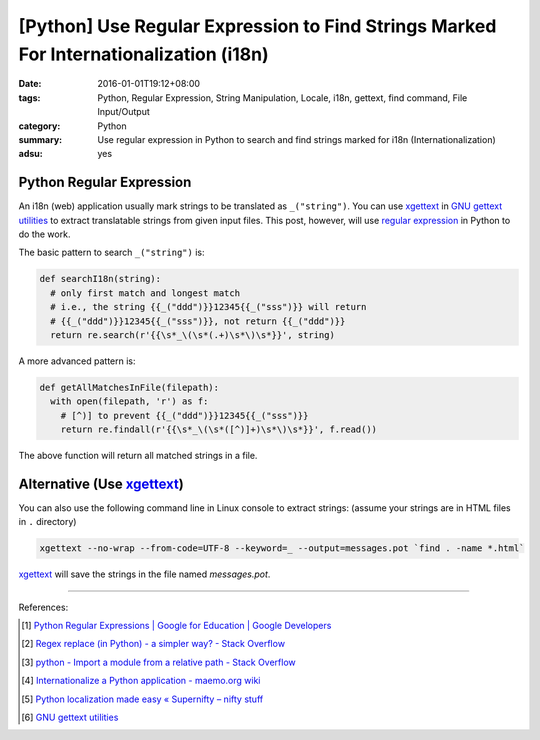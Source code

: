 [Python] Use Regular Expression to Find Strings Marked For Internationalization (i18n)
######################################################################################

:date: 2016-01-01T19:12+08:00
:tags: Python, Regular Expression, String Manipulation, Locale, i18n, gettext,
       find command, File Input/Output
:category: Python
:summary: Use regular expression in Python to search and find strings marked for
          i18n (Internationalization)
:adsu: yes

Python Regular Expression
+++++++++++++++++++++++++

An i18n (web) application usually mark strings to be translated as
``_("string")``. You can use xgettext_ in `GNU gettext utilities`_ to extract
translatable strings from given input files. This post, however, will use
`regular expression`_ in Python to do the work.

The basic pattern to search ``_("string")`` is:

.. code-block:: python

  def searchI18n(string):
    # only first match and longest match
    # i.e., the string {{_("ddd")}}12345{{_("sss")}} will return
    # {{_("ddd")}}12345{{_("sss")}}, not return {{_("ddd")}}
    return re.search(r'{{\s*_\(\s*(.+)\s*\)\s*}}', string)

A more advanced pattern is:

.. code-block:: python

  def getAllMatchesInFile(filepath):
    with open(filepath, 'r') as f:
      # [^)] to prevent {{_("ddd")}}12345{{_("sss")}}
      return re.findall(r'{{\s*_\(\s*([^)]+)\s*\)\s*}}', f.read())

The above function will return all matched strings in a file.


Alternative (Use xgettext_)
+++++++++++++++++++++++++++

You can also use the following command line in Linux console to extract strings:
(assume your strings are in HTML files in ``.`` directory)

.. code-block:: bash

  xgettext --no-wrap --from-code=UTF-8 --keyword=_ --output=messages.pot `find . -name *.html`

xgettext_ will save the strings in the file named *messages.pot*.

----

References:

.. [1] `Python Regular Expressions  |  Google for Education  |  Google Developers <https://developers.google.com/edu/python/regular-expressions>`_

.. [2] `Regex replace (in Python) - a simpler way? - Stack Overflow <http://stackoverflow.com/questions/490597/regex-replace-in-python-a-simpler-way>`_

.. [3] `python - Import a module from a relative path - Stack Overflow <http://stackoverflow.com/questions/279237/import-a-module-from-a-relative-path>`_

.. [4] `Internationalize a Python application - maemo.org wiki <http://wiki.maemo.org/Internationalize_a_Python_application>`_

.. [5] `Python localization made easy «  Supernifty – nifty stuff <http://www.supernifty.org/blog/2011/09/16/python-localization-made-easy/>`_

.. [6] `GNU gettext utilities <http://www.gnu.org/software/gettext/manual/gettext.html>`_


.. _xgettext: https://www.gnu.org/software/gettext/manual/html_node/xgettext-Invocation.html
.. _regular expression: https://www.google.com/search?q=Regular+Expression
.. _GNU gettext utilities: http://www.gnu.org/software/gettext/manual/gettext.html
